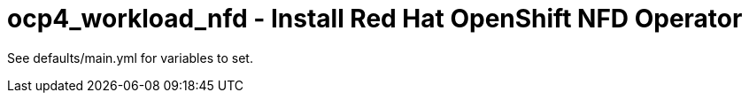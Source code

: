 = ocp4_workload_nfd - Install Red Hat OpenShift NFD Operator

See defaults/main.yml for variables to set.
